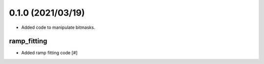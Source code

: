 0.1.0 (2021/03/19)
==================

- Added code to manipulate bitmasks.

ramp_fitting
------------

- Added ramp fitting code [#]
